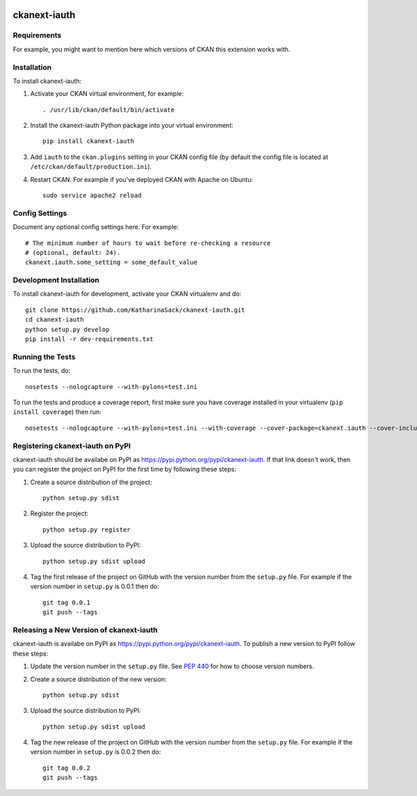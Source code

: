 .. You should enable this project on travis-ci.org and coveralls.io to make
   these badges work. The necessary Travis and Coverage config files have been
   generated for you.

.. image:: https://travis-ci.org/KatharinaSack/ckanext-iauth.svg?branch=master
    :target: https://travis-ci.org/KatharinaSack/ckanext-iauth

.. image:: https://coveralls.io/repos/KatharinaSack/ckanext-iauth/badge.svg
  :target: https://coveralls.io/r/KatharinaSack/ckanext-iauth

.. image:: https://pypip.in/download/ckanext-iauth/badge.svg
    :target: https://pypi.python.org/pypi//ckanext-iauth/
    :alt: Downloads

.. image:: https://pypip.in/version/ckanext-iauth/badge.svg
    :target: https://pypi.python.org/pypi/ckanext-iauth/
    :alt: Latest Version

.. image:: https://pypip.in/py_versions/ckanext-iauth/badge.svg
    :target: https://pypi.python.org/pypi/ckanext-iauth/
    :alt: Supported Python versions

.. image:: https://pypip.in/status/ckanext-iauth/badge.svg
    :target: https://pypi.python.org/pypi/ckanext-iauth/
    :alt: Development Status

.. image:: https://pypip.in/license/ckanext-iauth/badge.svg
    :target: https://pypi.python.org/pypi/ckanext-iauth/
    :alt: License

=============
ckanext-iauth
=============

.. Put a description of your extension here:
   What does it do? What features does it have?
   Consider including some screenshots or embedding a video!


------------
Requirements
------------

For example, you might want to mention here which versions of CKAN this
extension works with.


------------
Installation
------------

.. Add any additional install steps to the list below.
   For example installing any non-Python dependencies or adding any required
   config settings.

To install ckanext-iauth:

1. Activate your CKAN virtual environment, for example::

     . /usr/lib/ckan/default/bin/activate

2. Install the ckanext-iauth Python package into your virtual environment::

     pip install ckanext-iauth

3. Add ``iauth`` to the ``ckan.plugins`` setting in your CKAN
   config file (by default the config file is located at
   ``/etc/ckan/default/production.ini``).

4. Restart CKAN. For example if you've deployed CKAN with Apache on Ubuntu::

     sudo service apache2 reload


---------------
Config Settings
---------------

Document any optional config settings here. For example::

    # The minimum number of hours to wait before re-checking a resource
    # (optional, default: 24).
    ckanext.iauth.some_setting = some_default_value


------------------------
Development Installation
------------------------

To install ckanext-iauth for development, activate your CKAN virtualenv and
do::

    git clone https://github.com/KatharinaSack/ckanext-iauth.git
    cd ckanext-iauth
    python setup.py develop
    pip install -r dev-requirements.txt


-----------------
Running the Tests
-----------------

To run the tests, do::

    nosetests --nologcapture --with-pylons=test.ini

To run the tests and produce a coverage report, first make sure you have
coverage installed in your virtualenv (``pip install coverage``) then run::

    nosetests --nologcapture --with-pylons=test.ini --with-coverage --cover-package=ckanext.iauth --cover-inclusive --cover-erase --cover-tests


---------------------------------
Registering ckanext-iauth on PyPI
---------------------------------

ckanext-iauth should be availabe on PyPI as
https://pypi.python.org/pypi/ckanext-iauth. If that link doesn't work, then
you can register the project on PyPI for the first time by following these
steps:

1. Create a source distribution of the project::

     python setup.py sdist

2. Register the project::

     python setup.py register

3. Upload the source distribution to PyPI::

     python setup.py sdist upload

4. Tag the first release of the project on GitHub with the version number from
   the ``setup.py`` file. For example if the version number in ``setup.py`` is
   0.0.1 then do::

       git tag 0.0.1
       git push --tags


----------------------------------------
Releasing a New Version of ckanext-iauth
----------------------------------------

ckanext-iauth is availabe on PyPI as https://pypi.python.org/pypi/ckanext-iauth.
To publish a new version to PyPI follow these steps:

1. Update the version number in the ``setup.py`` file.
   See `PEP 440 <http://legacy.python.org/dev/peps/pep-0440/#public-version-identifiers>`_
   for how to choose version numbers.

2. Create a source distribution of the new version::

     python setup.py sdist

3. Upload the source distribution to PyPI::

     python setup.py sdist upload

4. Tag the new release of the project on GitHub with the version number from
   the ``setup.py`` file. For example if the version number in ``setup.py`` is
   0.0.2 then do::

       git tag 0.0.2
       git push --tags
